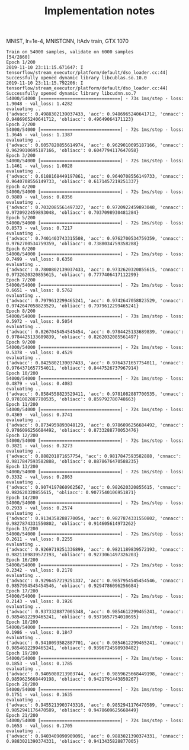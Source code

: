 #+TITLE: Implementation notes

MNIST, lr=1e-4, MNISTCNN, ItAdv train, GTX 1070

#+begin_example
Train on 54000 samples, validate on 6000 samples                                                                                                                                     [54/2860]
Epoch 1/200
2019-11-10 23:11:15.671647: I tensorflow/stream_executor/platform/default/dso_loader.cc:44] Successfully opened dynamic library libcublas.so.10.0
2019-11-10 23:11:15.792206: I tensorflow/stream_executor/platform/default/dso_loader.cc:44] Successfully opened dynamic library libcudnn.so.7
54000/54000 [==============================] - 73s 1ms/step - loss: 1.9048 - val_loss: 1.4282
evaluating ..
{'advacc': 0.4988302139037433, 'acc': 0.9486965240641712, 'cnnacc': 0.9486965240641712, 'obliacc': 0.49649064171123}
Epoch 2/200
54000/54000 [==============================] - 72s 1ms/step - loss: 1.3646 - val_loss: 1.1387
evaluating ..
{'advacc': 0.6057820855614974, 'acc': 0.9629010695187166, 'cnnacc': 0.9629010695187166, 'obliacc': 0.6047794117647058}
Epoch 3/200
54000/54000 [==============================] - 72s 1ms/step - loss: 1.1461 - val_loss: 1.0028
evaluating ..
{'advacc': 0.6188168449197861, 'acc': 0.9640708556149733, 'cnnacc': 0.9640708556149733, 'obliacc': 0.6171457219251337}
Epoch 4/200
54000/54000 [==============================] - 72s 1ms/step - loss: 0.9889 - val_loss: 0.8356
evaluating ..
{'advacc': 0.7032085561497327, 'acc': 0.9720922459893048, 'cnnacc': 0.9720922459893048, 'obliacc': 0.7037098930481284}
Epoch 5/200
54000/54000 [==============================] - 72s 1ms/step - loss: 0.8573 - val_loss: 0.7217
evaluating ..
{'advacc': 0.7401403743315508, 'acc': 0.9762700534759359, 'cnnacc': 0.9762700534759359, 'obliacc': 0.7388034759358288}
Epoch 6/200
54000/54000 [==============================] - 72s 1ms/step - loss: 0.7499 - val_loss: 0.6350
evaluating ..
{'advacc': 0.7800802139037433, 'acc': 0.9732620320855615, 'cnnacc': 0.9732620320855615, 'obliacc': 0.7777406417112299}
Epoch 7/200
54000/54000 [==============================] - 72s 1ms/step - loss: 0.6651 - val_loss: 0.5762
evaluating ..
{'advacc': 0.7979612299465241, 'acc': 0.9742647058823529, 'cnnacc': 0.9742647058823529, 'obliacc': 0.7979612299465241}
Epoch 8/200
54000/54000 [==============================] - 73s 1ms/step - loss: 0.5972 - val_loss: 0.5054
evaluating ..
{'advacc': 0.8267045454545454, 'acc': 0.9784425133689839, 'cnnacc': 0.9784425133689839, 'obliacc': 0.8262032085561497}
Epoch 9/200
54000/54000 [==============================] - 72s 1ms/step - loss: 0.5378 - val_loss: 0.4529
evaluating ..
{'advacc': 0.8425802139037433, 'acc': 0.9764371657754011, 'cnnacc': 0.9764371657754011, 'obliacc': 0.8447526737967914}
Epoch 10/200
54000/54000 [==============================] - 72s 1ms/step - loss: 0.4879 - val_loss: 0.4083
evaluating ..
{'advacc': 0.8584558823529411, 'acc': 0.9781082887700535, 'cnnacc': 0.9781082887700535, 'obliacc': 0.859792780748663}
Epoch 11/200
54000/54000 [==============================] - 72s 1ms/step - loss: 0.4369 - val_loss: 0.3741
evaluating ..
{'advacc': 0.8734959893048129, 'acc': 0.9786096256684492, 'cnnacc': 0.9786096256684492, 'obliacc': 0.8733288770053476}
Epoch 12/200
54000/54000 [==============================] - 72s 1ms/step - loss: 0.3821 - val_loss: 0.3273
evaluating ..
{'advacc': 0.888201871657754, 'acc': 0.9817847593582888, 'cnnacc': 0.9817847593582888, 'obliacc': 0.8878676470588235}
Epoch 13/200
54000/54000 [==============================] - 72s 1ms/step - loss: 0.3332 - val_loss: 0.2863
evaluating ..
{'advacc': 0.9074197860962567, 'acc': 0.982620320855615, 'cnnacc': 0.982620320855615, 'obliacc': 0.9077540106951871}
Epoch 14/200
54000/54000 [==============================] - 72s 1ms/step - loss: 0.2933 - val_loss: 0.2574
evaluating ..
{'advacc': 0.9134358288770054, 'acc': 0.9827874331550802, 'cnnacc': 0.9827874331550802, 'obliacc': 0.914605614973262}
Epoch 15/200
54000/54000 [==============================] - 72s 1ms/step - loss: 0.2611 - val_loss: 0.2255
evaluating ..
{'advacc': 0.9269719251336899, 'acc': 0.9821189839572193, 'cnnacc': 0.9821189839572193, 'obliacc': 0.9273061497326203}
Epoch 16/200
54000/54000 [==============================] - 72s 1ms/step - loss: 0.2342 - val_loss: 0.2170
evaluating ..
{'advacc': 0.9296457219251337, 'acc': 0.9857954545454546, 'cnnacc': 0.9857954545454546, 'obliacc': 0.9294786096256684}
Epoch 17/200
54000/54000 [==============================] - 72s 1ms/step - loss: 0.2143 - val_loss: 0.1926
evaluating ..
{'advacc': 0.9373328877005348, 'acc': 0.9854612299465241, 'cnnacc': 0.9854612299465241, 'obliacc': 0.9371657754010695}
Epoch 18/200
54000/54000 [==============================] - 72s 1ms/step - loss: 0.1986 - val_loss: 0.1847
evaluating ..
{'advacc': 0.9410093582887701, 'acc': 0.9854612299465241, 'cnnacc': 0.9854612299465241, 'obliacc': 0.9396724598930482}
Epoch 19/200
54000/54000 [==============================] - 72s 1ms/step - loss: 0.1853 - val_loss: 0.1785
evaluating ..
{'advacc': 0.9405080213903744, 'acc': 0.9859625668449198, 'cnnacc': 0.9859625668449198, 'obliacc': 0.9421791443850267}
Epoch 20/200
54000/54000 [==============================] - 72s 1ms/step - loss: 0.1751 - val_loss: 0.1635
evaluating ..
{'advacc': 0.9455213903743316, 'acc': 0.9852941176470589, 'cnnacc': 0.9852941176470589, 'obliacc': 0.9478609625668449}
Epoch 21/200
54000/54000 [==============================] - 72s 1ms/step - loss: 0.1653 - val_loss: 0.1705
evaluating ..
{'advacc': 0.9403409090909091, 'acc': 0.9883021390374331, 'cnnacc': 0.9883021390374331, 'obliacc': 0.9413435828877005}
#+end_example


